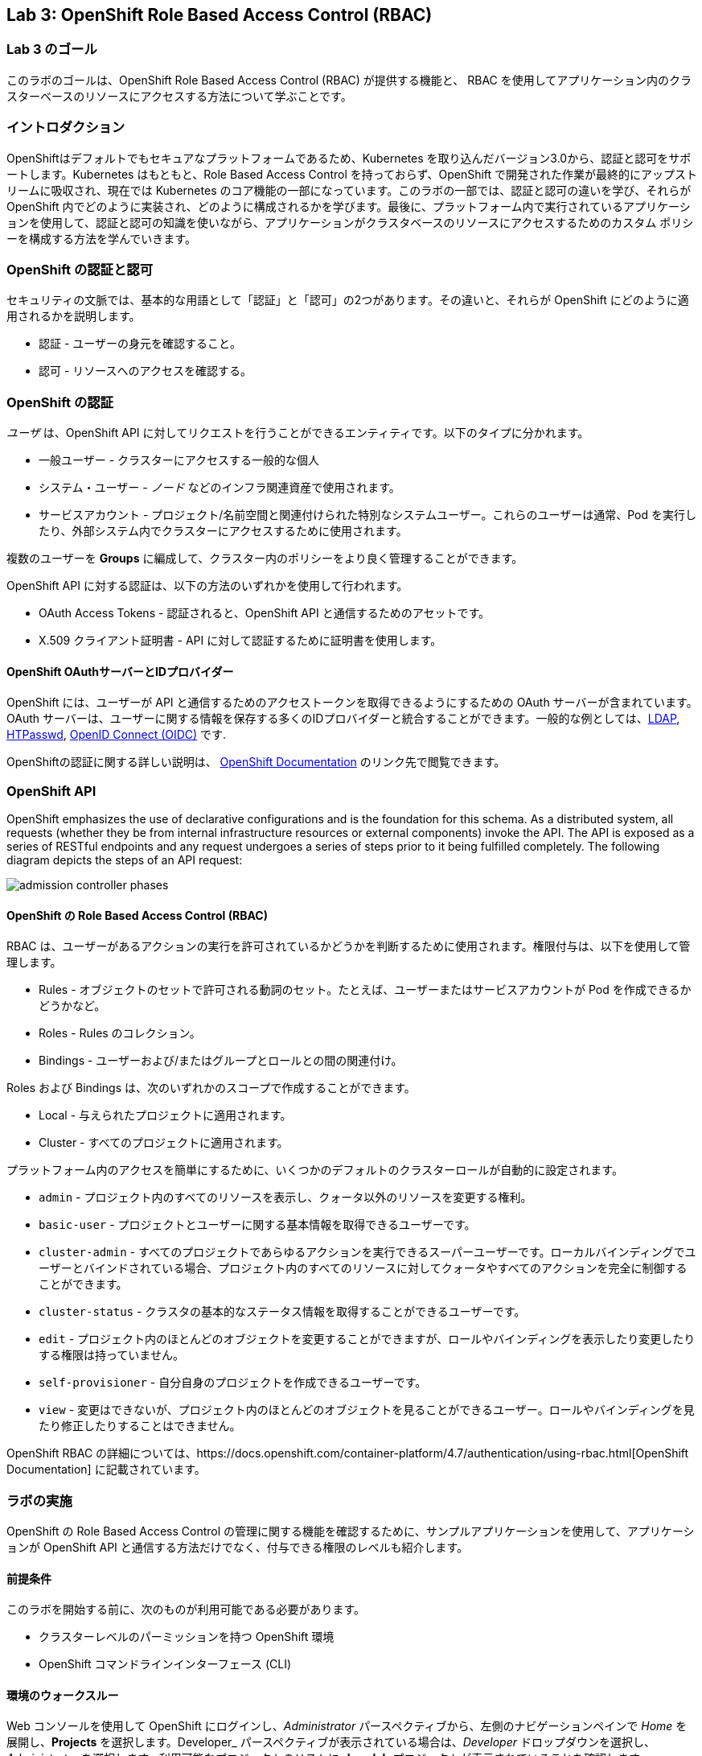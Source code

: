 == Lab 3: OpenShift Role Based Access Control (RBAC)


=== Lab 3 のゴール

このラボのゴールは、OpenShift Role Based Access Control (RBAC) が提供する機能と、 RBAC を使用してアプリケーション内のクラスターベースのリソースにアクセスする方法について学ぶことです。

=== イントロダクション

OpenShiftはデフォルトでもセキュアなプラットフォームであるため、Kubernetes を取り込んだバージョン3.0から、認証と認可をサポートします。Kubernetes はもともと、Role Based Access Control を持っておらず、OpenShift で開発された作業が最終的にアップストリームに吸収され、現在では Kubernetes のコア機能の一部になっています。このラボの一部では、認証と認可の違いを学び、それらが OpenShift 内でどのように実装され、どのように構成されるかを学びます。最後に、プラットフォーム内で実行されているアプリケーションを使用して、認証と認可の知識を使いながら、アプリケーションがクラスタベースのリソースにアクセスするためのカスタム ポリシーを構成する方法を学んでいきます。

=== OpenShift の認証と認可

セキュリティの文脈では、基本的な用語として「認証」と「認可」の2つがあります。その違いと、それらが OpenShift にどのように適用されるかを説明します。

* 認証 - ユーザーの身元を確認すること。
* 認可 - リソースへのアクセスを確認する。

=== OpenShift の認証

_ユーザ_ は、OpenShift API に対してリクエストを行うことができるエンティティです。以下のタイプに分かれます。

* 一般ユーザー - クラスターにアクセスする一般的な個人
* システム・ユーザー - _ノード_ などのインフラ関連資産で使用されます。
* サービスアカウント - プロジェクト/名前空間と関連付けられた特別なシステムユーザー。これらのユーザーは通常、Pod を実行したり、外部システム内でクラスターにアクセスするために使用されます。

複数のユーザーを *Groups* に編成して、クラスター内のポリシーをより良く管理することができます。

OpenShift API に対する認証は、以下の方法のいずれかを使用して行われます。

* OAuth Access Tokens - 認証されると、OpenShift API と通信するためのアセットです。
* X.509 クライアント証明書 - API に対して認証するために証明書を使用します。

==== OpenShift OAuthサーバーとIDプロバイダー

OpenShift には、ユーザーが API と通信するためのアクセストークンを取得できるようにするための OAuth サーバーが含まれています。OAuth サーバーは、ユーザーに関する情報を保存する多くのIDプロバイダーと統合することができます。一般的な例としては、link:https://docs.openshift.com/container-platform/4.7/authentication/identity_providers/configuring-ldap-identity-provider.html#configuring-ldap-identity-provider[LDAP], link:https://docs.openshift.com/container-platform/4.7/authentication/identity_providers/configuring-htpasswd-identity-provider.html#configuring-htpasswd-identity-provider[HTPasswd], link:https://docs.openshift.com/container-platform/4.7/authentication/identity_providers/configuring-oidc-identity-provider.html#configuring-oidc-identity-provider[OpenID Connect (OIDC)] です.

OpenShiftの認証に関する詳しい説明は、 link:https://docs.openshift.com/container-platform/4.7/authentication/understanding-authentication.html[OpenShift Documentation] のリンク先で閲覧できます。

=== OpenShift API

OpenShift emphasizes the use of declarative configurations and is the foundation for this schema. As a distributed system, all requests (whether they be from internal infrastructure resources or external components) invoke the API. The API is exposed as a series of RESTful endpoints and any request undergoes a series of steps prior to it being fulfilled completely. The following diagram depicts the steps of an API request:

image:images/admission-controller-phases.png[]

==== OpenShift の Role Based Access Control (RBAC)

RBAC は、ユーザーがあるアクションの実行を許可されているかどうかを判断するために使用されます。権限付与は、以下を使用して管理します。

* Rules - オブジェクトのセットで許可される動詞のセット。たとえば、ユーザーまたはサービスアカウントが Pod を作成できるかどうかなど。
* Roles - Rules のコレクション。
* Bindings - ユーザーおよび/またはグループとロールとの間の関連付け。

Roles および Bindings は、次のいずれかのスコープで作成することができます。

* Local - 与えられたプロジェクトに適用されます。
* Cluster - すべてのプロジェクトに適用されます。

プラットフォーム内のアクセスを簡単にするために、いくつかのデフォルトのクラスターロールが自動的に設定されます。

* `admin` - プロジェクト内のすべてのリソースを表示し、クォータ以外のリソースを変更する権利。
* `basic-user` - プロジェクトとユーザーに関する基本情報を取得できるユーザーです。
* `cluster-admin` - すべてのプロジェクトであらゆるアクションを実行できるスーパーユーザーです。ローカルバインディングでユーザーとバインドされている場合、プロジェクト内のすべてのリソースに対してクォータやすべてのアクションを完全に制御することができます。
* `cluster-status` - クラスタの基本的なステータス情報を取得することができるユーザーです。
* `edit` - プロジェクト内のほとんどのオブジェクトを変更することができますが、ロールやバインディングを表示したり変更したりする権限は持っていません。
* `self-provisioner` - 自分自身のプロジェクトを作成できるユーザーです。
* `view` - 変更はできないが、プロジェクト内のほとんどのオブジェクトを見ることができるユーザー。ロールやバインディングを見たり修正したりすることはできません。

OpenShift RBAC の詳細については、https://docs.openshift.com/container-platform/4.7/authentication/using-rbac.html[OpenShift Documentation] に記載されています。


=== ラボの実施

OpenShift の Role Based Access Control の管理に関する機能を確認するために、サンプルアプリケーションを使用して、アプリケーションが OpenShift API と通信する方法だけでなく、付与できる権限のレベルも紹介します。

==== 前提条件

このラボを開始する前に、次のものが利用可能である必要があります。

* クラスターレベルのパーミッションを持つ OpenShift 環境
* OpenShift コマンドラインインターフェース (CLI)

==== 環境のウォークスルー

Web コンソールを使用して OpenShift にログインし、_Administrator_ パースペクティブから、左側のナビゲーションペインで _Home_ を展開し、*Projects* を選択します。Developer_ パースペクティブが表示されている場合は、_Developer_ ドロップダウンを選択し、_Administrator_ を選択します。利用可能なプロジェクトのリストに *rbac-lab* プロジェクトが表示されていることを確認します。

image:images/lab3-1-projects.png[]

左側の_Workloads_を展開し、*Deployments*を選択し、リソース一覧に`openshift-rbac`が表示されていることを確認します。

image:images/lab3.2-deployments.png[]

NOTE: もし、`openshift-rbac`が表示されていない場合は、画面上部の_Project_ドロップダウンから`rbac-lab`を選択して、`rbac-lab`プロジェクトであることを確認してください。

アプリケーションの一部である_Pods_、_Secrets_、_ConfigMaps_を見るために、自由に周辺をブラウズしてください。

完了したら、アプリケーションに公開されている_Route_に移動します。左側のナビゲーションペインにある_Networking_ペインを展開し、*Routes*を選択します。

image:images/lab3.1-routes.png[]

_Location_の列で、ハイパーリンクを選択してアプリケーションに移動します。お使いの環境の設定によっては、アプリケーションが安全なトランスポートを使用して通信しているため、安全でないSSLの警告が表示される場合があります。警告を受け入れて、アプリケーションへのナビゲーションを続行します。以下のような画面が表示されるはずです。

image:images/lab3.1-applicationoverview.png[] 

このアプリケーションはシンプルな golang のアプリケーションです。
このアプリケーションは、OpenShiftと通信して様々なアセットを照会する、シンプルなgolangベースのサービスです。表示される"_403 Forbidden_"エラーは予想されるもので、この演習のコース全体を通してこれらの状態を解決するために作業します。

==== アプリケーションへの API アクセス

OpenShift でデプロイされるすべての Pod には、OpenShift API との通信を可能にするツールのセットが含まれています。これらのツールは、`/var/run/secrets/kubernetes.io/serviceaccount` ディレクトリに存在します。

OpenShift CLI を使用して、クラスターにログインしていることを確認し、`rbac-lab` namespace に変更します。

[source]
----
oc project rbac-lab
----

プロジェクトに入ったら、*oc get pods* と入力して、実行中の Pod をリストアップします。

[source]
----
oc get pods
----

[source]
----
NAME                      READY   STATUS      RESTARTS   AGE
openshift-rbac-1-build    0/1     Completed   0          5h9m
openshift-rbac-1-deploy   0/1     Completed   0          5h7m
openshift-rbac-1-xgh4g    1/1     Running     0          5h7m
----

次に、実行中のPodでリモートシェルセッションを開始します。

[source]
----
oc rsh $(oc get pod -l=app=openshift-rbac -o jsonpath="{ .items[0].metadata.name }")
----

Pod 内でセッションが確立されたら、`/var/run/secrets/kubernetes.io/serviceaccount` ディレクトリの中身をリストします。

[source]
----
ls -l /var/run/secrets/kubernetes.io/serviceaccount
----

[source]
----
total 0
lrwxrwxrwx. 1 root root 13 Apr 25 14:35 ca.crt -> ..data/ca.crt
lrwxrwxrwx. 1 root root 16 Apr 25 14:35 namespace -> ..data/namespace
lrwxrwxrwx. 1 root root 21 Apr 25 14:35 service-ca.crt -> ..data/service-ca.crt
lrwxrwxrwx. 1 root root 12 Apr 25 14:35 token -> ..data/token
----

以下の内容が利用可能です。

* `ca.crt` - OpenShift 認証局（CA）。
* `namespace` - Pod が現在稼働している namespace が格納されています。
* `service-ca.crt` - OpenShift サービス認証局。
* `token` - 実行中のポッドに関連付けられたサービスアカウントの OAuth トークンが格納されています。

このディレクトリで提供されるコンテンツによって、アプリケーションが URL https://kubernetes.default.svc を使用して OpenShift API に問い合わせることができるようになります。curl コマンドを使用して、このエンドポイントにクエリを実行してみてください。

[source]
----
curl https://kubernetes.default.svc
----

コマンドを実行するとエラーが表示され、Kubernetes 用の証明書が信頼されていないことが分かります。Kubernetes 用のCAが Pod 内にあるので、それを指定することができます。先ほどの CA ファイルを参照する以下のコマンドを実行します。

[source]
----
curl --cacert /var/run/secrets/kubernetes.io/serviceaccount/ca.crt https://kubernetes.default.svc
----

[source]
----
{
  "kind": "Status",
  "apiVersion": "v1",
  "metadata": {

  },
  "status": "Failure",
  "message": "forbidden: User \"system:anonymous\" cannot get path \"/\"",
  "reason": "Forbidden",
  "details": {

  },
}
----

応答を得ることができるようにはなりました。しかし、APIを呼び出すことはできますが、_Forbidden_ エラーが表示されます。

表示されるメッセージに注目してください。 >>> `User \"system:anonymous" cannot get path \"`

認証情報を入力していないため、OpenShift は予約済みの `system:anonymous` ユーザにマッピングしています。OAuthトークンは、Podの実行に使用しているサービスアカウントを使用してAPIと通信するために使用することができます。リクエストの一部として認証を渡すコマンドをもう一つ作ってみましょう。

[source]
----
curl --cacert /var/run/secrets/kubernetes.io/serviceaccount/ca.crt -H "Authorization: Bearer $(cat /var/run/secrets/kubernetes.io/serviceaccount/token)" https://kubernetes.default.svc
----

[source]
----
{
  "paths": [
    "/api",
    "/api/v1",
    "/apis",
    "/apis/",
    "/apis/admissionregistration.k8s.io",
    "/apis/admissionregistration.k8s.io/v1",
    "/apis/admissionregistration.k8s.io/v1beta1",
    "/apis/apiextensions.k8s.io",
    "/apis/apiextensions.k8s.io/v1",
    "/apis/apiextensions.k8s.io/v1beta1",
    "/apis/apiregistration.k8s.io",
    "/apis/apiregistration.k8s.io/v1",
    "/apis/apiregistration.k8s.io/v1beta1",
    "/apis/apps",
    ...
----

やりましたね! 

OpenShift API に対する認証に成功し、OpenShift API によって公開されているエンドポイントのリストが表示されました。

実行中の Pod から抜けるには、`exit`と入力して _Return_ キーを押してください。

==== Roles と RoleBindings

アプリケーションが OpenShift API から情報を照会する方法の基本を理解した上で、`rbac-lab` 名前空間内のサンプルアプリケーションに焦点を戻してみましょう。Web ブラウザーで表示されるアプリケーションからわかるように、API に対する各リクエストは HTTP 403 エラーを返しています。このエラーは、認証は成功したが、ユーザが要求されたサービスにアクセスする適切な権利を持っていないことを示します。

最初のクエリは、現在の namespace に存在するすべての _pods_ をリストアップしようとするものです。OpenShiftの権限スコープは、namespace またはクラスターレベルのいずれかになることを思い出してください。現在の namespace にある _pods_ をリストアップするのは単一のネームスペースに限られるので、適用できるポリシーを定義するために `role` が使えます。

概要のセクションで説明したように、どのようなポリシーであっても、次の考慮事項が必要です。

* クエリされるリソース
* リクエストに関連する動詞

これらのことを踏まえて、アプリケーションが `rbac-lab` 名前空間内のすべての `pods` を `list` できるように、アプリケーション用に新しいロールを作成することができます。

以下のコマンドを実行して、すべての `pods` を `list` するためのアクセスを許可する `pod-lister` という名前の新しい `Role` を作成します。

[source]
----
oc create role pod-lister --verb=list --resource=pods
----

[source]
----
role.rbac.authorization.k8s.io/pod-lister created
----

以下のコマンドを実行することで、`pod-lister`ロールの中身を見ることができます。

[source]
----
oc get role pod-lister -o yaml
----

[source]
----
apiVersion: rbac.authorization.k8s.io/v1
kind: Role
metadata:
  creationTimestamp: "2020-04-26T16:00:19Z"
  name: pod-lister
  namespace: rbac-lab
  resourceVersion: "598640"
  selfLink: /apis/rbac.authorization.k8s.io/v1/namespaces/rbac-lab/roles/pod-lister
  uid: 8e3582b2-c8bb-469b-9a34-110735d4dbfd
rules:
- apiGroups:
  - ""
  resources:
  - pods
  verbs:
  - list
----


リソースと動詞が、意図に基づいてどのように構成されているかに注目してください。

新しいロールを作成したら、次のステップでは、`pod-lister` ロールを、アプリケーションを実行するのに使用するサービスアカウントに関連付けます。デフォルトでは、OpenShift のすべての Pod は `default` サービスアカウントを使用して実行されます。名前空間にスコープされたロールをサービスアカウントなどのエンティティに関連付けるには、`RoleBinding` を使用します。

以下のコマンドを実行して、`pod-listers` という名前の `RoleBinding` を新規に作成します。

[source]
----
oc create rolebinding pod-listers --role=pod-lister --serviceaccount=rbac-lab:default
----

`--serviceacount` フラグは `<名前空間>:<サービスアカウント>` という形式をとります。

以下のコマンドを実行して、`RoleBinding`の中身を確認します。

[source]
----
oc get rolebinding pod-listers -o yaml
----

[source]
----
kind: RoleBinding
metadata:
  creationTimestamp: "2020-04-26T16:08:25Z"
  name: pod-listers
  namespace: rbac-lab
  resourceVersion: "600800"
  selfLink: /apis/rbac.authorization.k8s.io/v1/namespaces/rbac-lab/rolebindings/pod-listers
  uid: 3691987a-5abb-4f84-a51e-a9984151aa8c
roleRef:
  apiGroup: rbac.authorization.k8s.io
  kind: Role
  name: pod-lister
subjects:
- kind: ServiceAccount
  name: default
  namespace: rbac-lab
----

デフォルトのサービスアカウントで `rbac-lab` ネームスペースの Pod をリストアップするための `Role` と `RoleBinding` が作成されたので、ウェブブラウザでアプリケーションに戻ってページを更新し、最初のクエリに対して有効な応答が表示されていることを確認します。

image:images/lab3.2-pod-list-application.png[]

==== ClusterRoles と ClusterRoleBindings

単一の名前空間のリソースにアクセスを許可する方法として `Roles` と `RoleBindings` を基本的に理解した上で、アプリケーションにまだ存在する認可の問題を解決してみましょう。

次のリクエストでは、すべての _namespaces_ をリストアップすることを試みています。すべての _namespaces_ をリストアップすることは、 _cluster_ scoped アクションであり、結果として `Role` を使用することができません。代わりに、このリソースへのアクセスを許可するために、 `ClusterRole` を作成する必要があります。

以下のコマンドを実行して、クラスタ内のすべての_namespaces_へのアクセスを許可する `namespace-lister` という新しい _ClusterRole_ を作成してください。

[source]
----
oc create clusterrole namespace-lister --verb=list --resource=namespace
----

NOTE: 認証エラーが発生した場合は、昇格されたアクセス権を持つアカウントで OpenShift にログインしていることを確認してください。

次に、`pod-lister` の _ClusterRole_ を `rbac-lab` ネームスペースの `default` サービスアカウントに関連付けるため、`ClusterRoleBinding` を作成します。

[source]
----
oc create clusterrolebinding namespace-listers --clusterrole=namespace-lister --serviceaccount=rbac-lab:default
----

_ClusterRole_ と _ClusterRoleBinding_ を作成したら、Webブラウザでもう一度アプリケーションに戻り、ページをリフレッシュしてください。2回目のクエリで有効なレスポンスが表示されるはずです。

image:images/lab3.2-namespace-list-application.png[]

NOTE: ネームスペースの数は、OpenShift 環境の内容によって異なる場合があります。

==== API グループ

Kubernetesの最初の数バージョンでは、すべてのAPIリソースが単一のエンドポイント(`v1`)の下に配置されていました。

Kubernetesの計算能力を活用しようとする成長著しいエコシステムを促進させるために、登録が必要なAPIの数の増加を管理できる方法を提供するために、link:https://kubernetes.io/docs/concepts/overview/kubernetes-api/#api-groups[API Groups] という概念が作成されました。必要なエンドポイントをすべて `v1` の下に置くのではなく、開発者が独自のAPIを登録し、エンドポイントのコアセットと同様の方法で管理できるAPIグループというコンセプトが作られたのです。

`Namespaces` と `Pods` はコアAPIグループの一部である。`Roles` と `ClusterRoles` を作成する際に、以下のように `apiGroups` フィールドが含まれていることにお気づきかもしれません。

[source]
----
...
rules:
- apiGroups:
  - ""
  resources:
  - pods
  verbs:
  - list
  ...
----

`apiGroups` フィールドが空であることに注意してください。これは、目的のリソースがコアグループに属していることを示しています。登録されている全てのAPIを表示するには、以下のコマンドを使用することができます。

[source]
----
oc api-resources
----

[source]
----
NAME                                  SHORTNAMES         APIVERSION                                    NAMESPACED   KIND
bindings                                                 v1                                            true         Binding
componentstatuses                     cs                 v1                                            false        ComponentStatus
configmaps                            cm                 v1                                            true         ConfigMap
endpoints                             ep                 v1                                            true         Endpoints
events                                ev                 v1                                            true         Event
mutatingwebhookconfigurations                            admissionregistration.k8s.io/v1               false        MutatingWebhookConfiguration
validatingwebhookconfigurations                          admissionregistration.k8s.io/v1               false        ValidatingWebhookConfiguration
customresourcedefinitions             crd,crds           apiextensions.k8s.io/v1                       false        CustomResourceDefinition
apiservices                                              apiregistration.k8s.io/v1                     false        APIService
apirequestcounts                                         apiserver.openshift.io/v1                     false        APIRequestCount
controllerrevisions                                      apps/v1                                       true         ControllerRevision
daemonsets                            ds                 apps/v1                                       true         DaemonSet
deployments                           deploy             apps/v1                                       true         Deployment
...
----

The _APIVERSION_ column is a representation of both the version and the API group. Notice how the first few results only include the version `v1`. This indicates that they are part of the core group while _daemonsets_ are part of the _apps_ group. You can also add the `--namespaced` flag to limit resources that are either namespaced or cluster scoped.

For the final exercise, we will make use of a resource outside of the core API group to query all registered users.

_APIVERSION_ カラムは、バージョンとAPIグループの両方を表現しています。最初の数件の結果が、バージョン `v1` のみを含んでいることに注目してください。これは、_daemonsets_ が _apps_ グループに属しているのに対して、それらがcoreグループに属していることを表しています。また、`--namespaced` フラグを追加することで、namespaced もしくは cluster scoped のリソースを制限することができます。

最後の演習では、コアAPIグループの外にあるリソースを利用して、登録されているすべてのユーザーに問い合わせを行います。

==== API アクセスの検証方法

これまで、OpenShift APIに対して _default_ Service Account が持つアクセスレベルを決定するための指標として、アプリケーションを使用してきました。しかし、目的のアクセスレベルを検証するために、デプロイ時に先立って使用できる他のオプションがあります。link:https://kubernetes.io/docs/reference/access-authn-authz/authentication/#user-impersonation[_User Impersonation_]と呼ばれる概念によって、リクエストは他のユーザーから発信されているように見せることができます。

`--as` フラグは、なりすますユーザーを指定するために使用されます。`oc auth can-i` コマンドと組み合わせると、ユーザーが OpenShift API リソースにアクセスできるかどうかを判断する方法が提供されます。試しに、まず以下のコマンドを実行して、現在のユーザーがクラスター内の全ユーザーをリストアップできるかどうかを判断してみましょう。


[source]
----
oc auth can-i list users
----

[source]
----
Warning: resource 'users' is not namespace scoped in group 'user.openshift.io'
yes
----

表示された結果のように、OpenShift への昇格アクセス権を持つユーザーでログインしているため、正常に全ユーザーをリストアップすることができます。

次に、User Impersonation 機能を使って、`rbac-lab` ネームスペースにある _default_ Service Account がユーザーをリストアップできるかどうかを確認します。

[source]
----
oc auth can-i list users --as=system:serviceaccount:rbac-lab:default
----

[source]
----
Warning: resource 'users' is not namespace scoped in group 'user.openshift.io'
no
----

予想通り、_default_ Service Accountはアクセスできません。

NOTE: サービスアカウントのフルネームを指定する必要があることにもお気づきでしょう。以前のコマンドで `RoleBindings` や `ClusterRoleBindings` を作成する際には、`--serviceaccount` フラグによって `system:serviceaccount` が仮定されていたので、指定する必要はなかったのです。

最後のセクションでは、アプリケーションが OpenShift のユーザー数を問い合わせることができるようにするためのポリシーを作成します。


==== Core API 外のリソースに対するポリシーの作成

Core API 以外のリソースに対するポリシーを作成する手順は、Core API 内のポリシーと非常によく似ています。前述したように、Users は cluster scoped であるため、クラスタ内のすべてのユーザーを一覧表示するには、新しい `ClusterRole` と `ClusterRoleBinding` を作成する必要があります。

最初のステップは、ユーザが所属しているAPIグループを決定することです。API グループを決定するために、 `oc api-resources` コマンドを使用します。

[source]
----
oc api-resources | grep users
----

[source]
----
users                                                  user.openshift.io/v1                     false        User
----

1番目のカラムはリソースを、2番目のカラムはAPIグループを表しています。

ユーザが所属するAPI Groupがわかったので、以下のコマンドで `user-lister` というClusterRoleを作成することができます。

[source]
----
oc create clusterrole user-lister --verb=list --resource=users.user.openshift.io
----

リソース名と API Group の組み合わせが `--resource` フラグで使用されます。

最後に、新しく作成した `ClusterRole` にデフォルトのサービスアカウントへのアクセスを許可するために、`ClusterRoleBinding` を作成します。

[source]
----
oc create clusterrolebinding user-listers --clusterrole=user-lister --serviceaccount=rbac-lab:default
----

アプリケーションがユーザーを照会できるようになったことを確認することもできますが、デフォルトのサービスアカウントが適切な権利を持っているかどうかを事前に判断するために、ユーザーのなりすましを使用してみましょう。

以下のコマンドを実行し、デフォルトの Service Account になりすまします。

[source]
----
oc auth can-i list users --as=system:serviceaccount:rbac-lab:default
----

[source]
----
Warning: resource 'users' is not namespace scoped in group 'user.openshift.io'
yes
----

アクセスが確認できたら、Webブラウザでアプリケーションに移動し、ページを更新して、OpenShift API に対するすべてのクエリが有効な結果を返すことを確認します。

image:images/lab3.3-users-list-application.png[]

このラボを完了することで、OpenShift のロールベースアクセスコントロールの主要コンポーネントと、これらの機能がより安全な運用環境を提供する方法について、より深く理解することができるはずです。

<<top>>

link:README.adoc#table-of-contents[ Table of Contents ]
